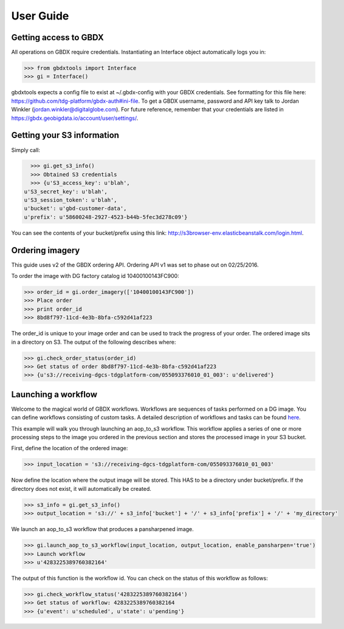User Guide
==========

Getting access to GBDX
-----------------------

All operations on GBDX require credentials. Instantiating an Interface object automatically logs you in:

.. code-block:: pycon

   >>> from gbdxtools import Interface
   >>> gi = Interface()

gbdxtools expects a config file to exist at ~/.gbdx-config with your GBDX credentials.  
See formatting for this file here:  https://github.com/tdg-platform/gbdx-auth#ini-file.
To get a GBDX username, password and API key talk to Jordan Winkler (jordan.winkler@digitalglobe.com). 
For future reference, remember that your credentials are listed in https://gbdx.geobigdata.io/account/user/settings/.


Getting your S3 information
---------------------------

Simply call:

.. code-block:: pycon

   >>> gi.get_s3_info()
   >>> Obtained S3 credentials
   >>> {u'S3_access_key': u'blah',
 u'S3_secret_key': u'blah',
 u'S3_session_token': u'blah',
 u'bucket': u'gbd-customer-data',
 u'prefix': u'58600248-2927-4523-b44b-5fec3d278c09'}

You can see the contents of your bucket/prefix using this link: http://s3browser-env.elasticbeanstalk.com/login.html.


Ordering imagery
----------------

This guide uses v2 of the GBDX ordering API. Ordering API v1 was set to phase out on 02/25/2016. 
 
To order the image with DG factory catalog id 10400100143FC900:

.. code-block:: pycon

   >>> order_id = gi.order_imagery(['10400100143FC900'])
   >>> Place order
   >>> print order_id
   >>> 8bd8f797-11cd-4e3b-8bfa-c592d41af223

The order_id is unique to your image order and can be used to track the progress of your order.
The ordered image sits in a directory on S3. The output of the following describes where:

.. code-block:: pycon

   >>> gi.check_order_status(order_id)
   >>> Get status of order 8bd8f797-11cd-4e3b-8bfa-c592d41af223
   >>> {u's3://receiving-dgcs-tdgplatform-com/055093376010_01_003': u'delivered'}


Launching a workflow
--------------------

Welcome to the magical world of GBDX workflows. Workflows are sequences of tasks performed on a DG image.
You can define workflows consisting of custom tasks. A detailed description of workflows and tasks can be found `here`_.

This example will walk you through launching an aop_to_s3 workflow. 
This workflow applies a series of one or more processing steps to the image you ordered in the previous section and stores the
processed image in your S3 bucket. 

First, define the location of the ordered image:

.. code-block:: pycon

   >>> input_location = 's3://receiving-dgcs-tdgplatform-com/055093376010_01_003'

Now define the location where the output image will be stored. This HAS to be a directory under bucket/prefix.
If the directory does not exist, it will automatically be created.

.. code-block:: pycon

   >>> s3_info = gi.get_s3_info()
   >>> output_location = 's3://' + s3_info['bucket'] + '/' + s3_info['prefix'] + '/' + 'my_directory'

We launch an aop_to_s3 workflow that produces a pansharpened image.

.. code-block:: pycon

   >>> gi.launch_aop_to_s3_workflow(input_location, output_location, enable_pansharpen='true')
   >>> Launch workflow
   >>> u'4283225389760382164'

The output of this function is the workflow id. 
You can check on the status of this workflow as follows:

.. code-block:: pycon

   >>> gi.check_workflow_status('4283225389760382164')
   >>> Get status of workflow: 4283225389760382164
   >>> {u'event': u'scheduled', u'state': u'pending'}

.. _`here`: http://gbdxdocs.digitalglobe.com/docs/workflow-api-course

